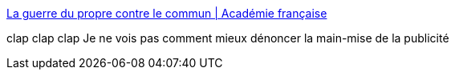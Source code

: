 :jbake-type: post
:jbake-status: published
:jbake-title: La guerre du propre contre le commun | Académie française
:jbake-tags: france,vocabulaire,langue,histoire,publicité,_mois_févr.,_année_2019
:jbake-date: 2019-02-19
:jbake-depth: ../
:jbake-uri: shaarli/1550592965000.adoc
:jbake-source: https://nicolas-delsaux.hd.free.fr/Shaarli?searchterm=http%3A%2F%2Fwww.academie-francaise.fr%2Fla-guerre-du-propre-contre-le-commun&searchtags=france+vocabulaire+langue+histoire+publicit%C3%A9+_mois_f%C3%A9vr.+_ann%C3%A9e_2019
:jbake-style: shaarli

http://www.academie-francaise.fr/la-guerre-du-propre-contre-le-commun[La guerre du propre contre le commun | Académie française]

clap clap clap Je ne vois pas comment mieux dénoncer la main-mise de la publicité
